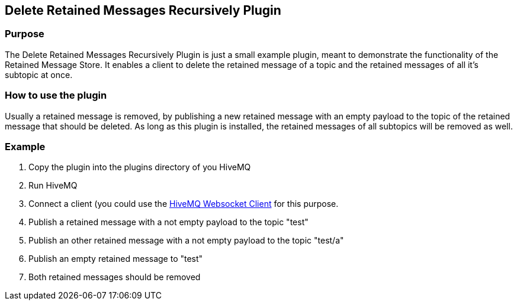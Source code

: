 :websocket-link: http://www.hivemq.com/demos/websocket-client/

== Delete Retained Messages Recursively Plugin

=== Purpose

The Delete Retained Messages Recursively Plugin is just a small example plugin, meant to demonstrate the functionality of the Retained Message Store.
It enables a client to delete the retained message of a topic and the retained messages of all it's subtopic at once.

=== How to use the plugin

Usually a retained message is removed, by publishing a new retained message with an empty payload to the topic of the retained message that should be deleted.
As long as this plugin is installed, the retained messages of all subtopics will be removed as well.

=== Example

. Copy the plugin into the plugins directory of you HiveMQ
. Run HiveMQ
. Connect a client (you could use the {websocket-link}[HiveMQ Websocket Client] for this purpose.
. Publish a retained message with a not empty payload to the topic "test"
. Publish an other retained message with a not empty payload to the topic "test/a"
. Publish an empty retained message to "test"
. Both retained messages should be removed